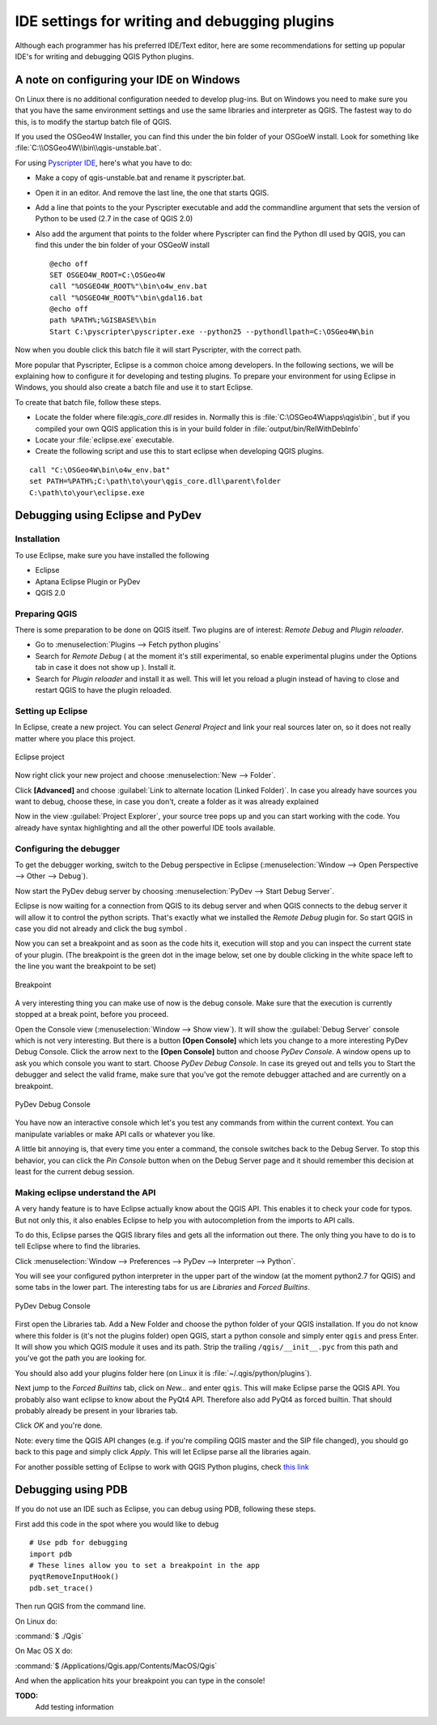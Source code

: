 **********************************************
IDE settings for writing and debugging plugins
**********************************************

Although each programmer has his preferred IDE/Text editor, here are some
recommendations for setting up popular IDE's for writing and debugging QGIS
Python plugins.

A note on configuring your IDE on Windows
=========================================

On Linux there is no additional configuration needed to develop plug-ins.
But on Windows you need to make sure you that you have the same environment
settings and use the same libraries and interpreter as QGIS. The fastest
way to do this, is to modify the startup batch file of QGIS.

If you used the OSGeo4W Installer, you can find this under the bin folder
of your OSGoeW install. Look for something like
:file:`C:\\OSGeo4W\\bin\\qgis-unstable.bat`.

For using `Pyscripter IDE <http://code.google.com/p/pyscripter>`_, here's what
you have to do:

* Make a copy of qgis-unstable.bat and rename it pyscripter.bat.
* Open it in an editor. And remove the last line, the one that starts QGIS.
* Add a line that points to the your Pyscripter executable and add the
  commandline argument that sets the version of Python to be used (2.7 in the
  case of QGIS 2.0)
* Also add the argument that points to the folder where Pyscripter can
  find the Python dll used by QGIS, you can find this under the bin folder
  of your OSGeoW install

  ::

    @echo off
    SET OSGEO4W_ROOT=C:\OSGeo4W
    call "%OSGEO4W_ROOT%"\bin\o4w_env.bat
    call "%OSGEO4W_ROOT%"\bin\gdal16.bat
    @echo off
    path %PATH%;%GISBASE%\bin
    Start C:\pyscripter\pyscripter.exe --python25 --pythondllpath=C:\OSGeo4W\bin

Now when you double click this batch file it will start Pyscripter, with the
correct path.

More popular that Pyscripter, Eclipse is a common choice among developers. In
the following sections, we will be explaining how to configure it for
developing and testing plugins. To prepare your environment for using Eclipse
in Windows, you should also create a batch file and use it to start Eclipse.

To create that batch file, follow these steps.

* Locate the folder where file:`qgis_core.dll` resides in. Normally this is
  :file:`C:\OSGeo4W\apps\qgis\bin`, but if you compiled your own QGIS
  application this is in your build folder in :file:`output/bin/RelWithDebInfo`
* Locate your :file:`eclipse.exe` executable.
* Create the following script and use this to start eclipse when developing
  QGIS plugins.

::

  call "C:\OSGeo4W\bin\o4w_env.bat"
  set PATH=%PATH%;C:\path\to\your\qgis_core.dll\parent\folder
  C:\path\to\your\eclipse.exe

Debugging using Eclipse and PyDev
=================================

Installation
------------

To use Eclipse, make sure you have installed the following

* Eclipse
* Aptana Eclipse Plugin or PyDev
* QGIS 2.0

Preparing QGIS
--------------

There is some preparation to be done on QGIS itself. Two plugins are of
interest: *Remote Debug* and *Plugin reloader*.

* Go to :menuselection:`Plugins --> Fetch python plugins`
* Search for *Remote Debug* ( at the moment it's still experimental, so enable
  experimental plugins under the Options tab in case it does not show up ).
  Install it.
* Search for *Plugin reloader* and install it as well. This will let you reload
  a plugin instead of having to close and restart QGIS to have the plugin
  reloaded.

Setting up Eclipse
------------------

In Eclipse, create a new project. You can select *General Project* and link
your real sources later on, so it does not really matter where you place this
project.

.. figure:: /static/pyqgis_developer_cookbook/eclipsenewproject.png
   :align: center

   Eclipse project

Now right click your new project and choose :menuselection:`New --> Folder`.

Click **[Advanced]** and choose :guilabel:`Link to alternate location
(Linked Folder)`. In case you already have sources you want to debug, choose
these, in case you don't, create a folder as it was already explained

Now in the view :guilabel:`Project Explorer`, your source tree pops up and you
can start working with the code. You already have syntax highlighting and all
the other powerful IDE tools available.

Configuring the debugger
------------------------

To get the debugger working, switch to the Debug perspective in Eclipse
(:menuselection:`Window --> Open Perspective --> Other --> Debug`).

Now start the PyDev debug server by choosing :menuselection:`PyDev --> Start
Debug Server`.

Eclipse is now waiting for a connection from QGIS to its debug server and when
QGIS connects to the debug server it will allow it to control the python
scripts. That's exactly what we installed the *Remote Debug* plugin for. So
start QGIS in case you did not already and click the bug symbol .

Now you can set a breakpoint and as soon as the code hits it, execution will
stop and you can inspect the current state of your plugin. (The breakpoint is
the green dot in the image below, set one by double clicking in the white space
left to the line you want the breakpoint to be set)

.. figure:: /static/pyqgis_developer_cookbook/breakpoint.png
   :align: center

   Breakpoint

A very interesting thing you can make use of now is the debug console. Make
sure that the execution is currently stopped at a break point, before you
proceed.

Open the Console view (:menuselection:`Window --> Show view`). It will show the
:guilabel:`Debug Server` console which is not very interesting. But there is a
button **[Open Console]** which lets you change to a more interesting PyDev
Debug Console. Click the arrow next to the **[Open Console]** button and choose
*PyDev Console*. A window opens up to ask you which console you want to start.
Choose *PyDev Debug Console*. In case its greyed out and tells you to Start the
debugger and select the valid frame, make sure that you've got the remote
debugger attached and are currently on a breakpoint.

.. figure:: /static/pyqgis_developer_cookbook/console-buttons.png
   :align: center

   PyDev Debug Console


You have now an interactive console which let's you test any commands from
within the current context. You can manipulate variables or make API calls or
whatever you like.

A little bit annoying is, that every time you enter a command, the console
switches back to the Debug Server. To stop this behavior, you can click the
*Pin Console* button when on the Debug Server page and it should remember this
decision at least for the current debug session.

Making eclipse understand the API
---------------------------------

A very handy feature is to have Eclipse actually know about the QGIS API. This
enables it to check your code for typos. But not only this, it also enables
Eclipse to help you with autocompletion from the imports to API calls.

To do this, Eclipse parses the QGIS library files and gets all the information
out there. The only thing you have to do is to tell Eclipse where to find the
libraries.

Click :menuselection:`Window --> Preferences --> PyDev --> Interpreter --> Python`.

You will see your configured python interpreter in the upper part of the window
(at the moment python2.7 for QGIS) and some tabs in the lower part. The
interesting tabs for us are *Libraries* and *Forced Builtins*.

.. figure:: /static/pyqgis_developer_cookbook/interpreter-libraries.png
   :align: center

   PyDev Debug Console

First open the Libraries tab. Add a New Folder and choose the python folder of
your QGIS installation. If you do not know where this folder is (it's not the
plugins folder) open QGIS, start a python console and simply enter ``qgis`` and
press Enter. It will show you which QGIS module it uses and its path. Strip the
trailing ``/qgis/__init__.pyc`` from this path and you've got the path you are
looking for.

You should also add your plugins folder here (on Linux it is
:file:`~/.qgis/python/plugins`).

Next jump to the *Forced Builtins* tab, click on *New...* and enter ``qgis``.
This will make Eclipse parse the QGIS API. You probably also want eclipse to
know about the PyQt4 API. Therefore also add PyQt4 as forced builtin. That
should probably already be present in your libraries tab.

Click *OK* and you're done.

Note: every time the QGIS API changes (e.g. if you're compiling QGIS master and
the SIP file changed), you should go back to this page and simply click
*Apply*. This will let Eclipse parse all the libraries again.

For another possible setting of Eclipse to work with QGIS Python plugins,
check `this link <http://linfiniti.com/2011/12/remote-debugging-qgis-python-plugins-with-pydev>`_

Debugging using PDB
===================

If you do not use an IDE such as Eclipse, you can debug using PDB, following
these steps.

First add this code in the spot where you would like to debug

::

 # Use pdb for debugging
 import pdb
 # These lines allow you to set a breakpoint in the app
 pyqtRemoveInputHook()
 pdb.set_trace()

Then run QGIS from the command line.

On Linux do:

:command:`$ ./Qgis`

On Mac OS X do:

:command:`$ /Applications/Qgis.app/Contents/MacOS/Qgis`

And when the application hits your breakpoint you can type in the console!

.. index:: plugins; testing

**TODO:**
    Add testing information

.. index:: plugins; releasing
